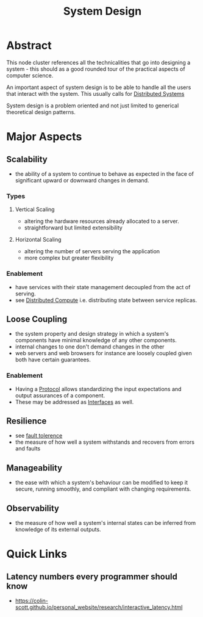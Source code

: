 :PROPERTIES:
:ID:       314236f7-81ae-48b7-b62b-dc822119180e
:END:
#+title: System Design
#+filetags: :cs:

* Abstract

This node cluster references all the technicalities that go into designing a system - this should as a good rounded tour of the practical aspects of computer science. 

An important aspect of system design is to be able to handle all the users that interact with the system. This usually calls for [[id:a3d0278d-d7b7-47d8-956d-838b79396da7][Distributed Systems]]

System design is a problem oriented and not just limited to generical theoretical design patterns.

* Major Aspects
** Scalability
:PROPERTIES:
:ID:       56dbce77-b258-4fde-a6c7-f865e476c879
:END:
- the ability of a system to continue to behave as expected in the face of significant upward or downward changes in demand.
*** Types
**** Vertical Scaling
- altering the hardware resources already allocated to a server.
- straightforward but limited extensibility
**** Horizontal Scaling
- altering the number of servers serving the application
- more complex but greater flexibility
*** Enablement
- have services with their state management decoupled from the act of serving.
- see [[id:a3d0278d-d7b7-47d8-956d-838b79396da7][Distributed Compute]] i.e. distributing state between service replicas.

** Loose Coupling
:PROPERTIES:
:ID:       adaf5bfa-48f9-415b-893e-7398b10f383e
:END:
- the system property and design strategy in which a system's components have minimal knowledge of any other components.
- internal changes to one don't demand changes in the other
- web servers and web browsers for instance are loosely coupled given both have certain guarantees.
*** Enablement
- Having a [[id:11d303f1-d337-4f51-b211-db435a9f2cd0][Protocol]] allows standardizing the input expectations and output assurances of a component.
- These may be addressed as [[id:11d303f1-d337-4f51-b211-db435a9f2cd0][Interfaces]] as well.
** Resilience
:PROPERTIES:
:ID:       b24fb743-99bb-4e1a-b4a4-3b81c9677360
:END:
- see [[id:20240519T162542.805560][fault tolerence]]
- the measure of how well a system withstands and recovers from errors and faults

** Manageability
:PROPERTIES:
:ID:       2cd51b23-f253-40e2-8c5d-6f2924ca484d
:END:
 - the ease with which a system's behaviour can be modified to keep it secure, running smoothly, and compliant with changing requirements.
** Observability
:PROPERTIES:
:ID:       3913909e-2b8d-465c-8303-5c634bd08f57
:END:
 - the measure of how well a system's internal states can be inferred from knowledge of its external outputs.
* Quick Links
** Latency numbers every programmer should know
:PROPERTIES:
:ID:       2dca77bf-c105-407f-8afc-289716ea79d5
:END:
 - https://colin-scott.github.io/personal_website/research/interactive_latency.html
